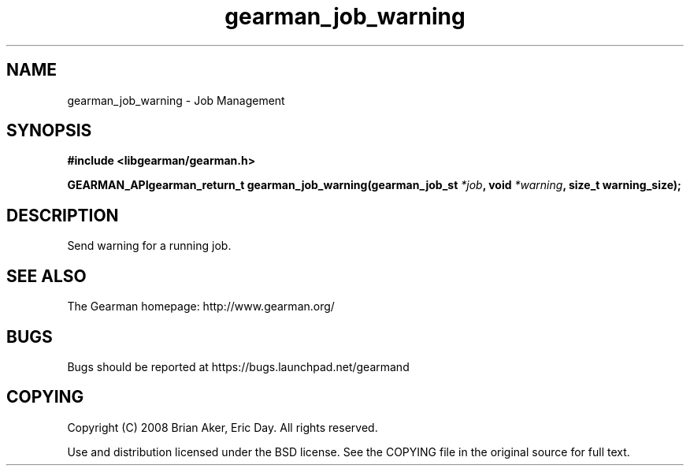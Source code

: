 .TH gearman_job_warning 3 2009-07-02 "Gearman" "Gearman"
.SH NAME
gearman_job_warning \- Job Management
.SH SYNOPSIS
.B #include <libgearman/gearman.h>
.sp
.BI "GEARMAN_APIgearman_return_t gearman_job_warning(gearman_job_st " *job ", void " *warning ", size_t warning_size);"
.SH DESCRIPTION
Send warning for a running job.
.SH "SEE ALSO"
The Gearman homepage: http://www.gearman.org/
.SH BUGS
Bugs should be reported at https://bugs.launchpad.net/gearmand
.SH COPYING
Copyright (C) 2008 Brian Aker, Eric Day. All rights reserved.

Use and distribution licensed under the BSD license. See the COPYING file in the original source for full text.
